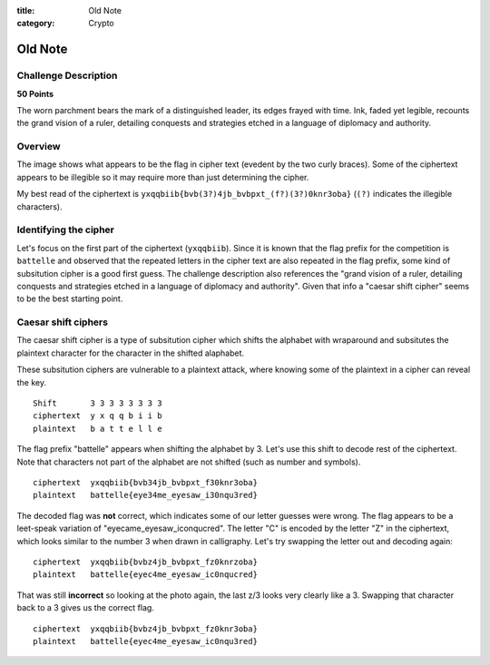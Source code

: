 :title: Old Note
:category: Crypto

Old Note
========


Challenge Description
---------------------

**50 Points**

The worn parchment bears the mark of a distinguished leader, its edges frayed
with time. Ink, faded yet legible, recounts the grand vision of a ruler,
detailing conquests and strategies etched in a language of diplomacy and
authority.

.. image:: img/old_note.jpg

Overview
--------

The image shows what appears to be the flag in cipher text (evedent by the two
curly braces). Some of the ciphertext appears to be illegible so it may require
more than just determining the cipher.

My best read of the ciphertext is ``yxqqbiib{bvb(3?)4jb_bvbpxt_(f?)(3?)0knr3oba}``
(``(?)`` indicates the illegible characters).

Identifying the cipher
----------------------
Let's focus on the first part of the ciphertext (``yxqqbiib``). Since it is
known that the flag prefix for the competition is ``battelle`` and observed
that the repeated letters in the cipher text are also repeated in the flag
prefix, some kind of subsitution cipher is a good first guess. The challenge
description also references the "grand vision of a ruler, detailing conquests
and strategies etched in a language of diplomacy and authority". Given that
info a "caesar shift cipher" seems to be the best starting point.

Caesar shift ciphers
--------------------

The caesar shift cipher is a type of subsitution cipher which shifts the
alphabet with wraparound and subsitutes the plaintext character for the
character in the shifted alaphabet.

These subsitution ciphers are vulnerable to a plaintext attack, where knowing
some of the plaintext in a cipher can reveal the key.

::
    
    Shift       3 3 3 3 3 3 3 3
    ciphertext  y x q q b i i b
    plaintext   b a t t e l l e

The flag prefix "battelle" appears when shifting the alphabet by 3. Let's use
this shift to decode rest of the ciphertext. Note that characters not part of
the alphabet are not shifted (such as number and symbols).

::

    ciphertext  yxqqbiib{bvb34jb_bvbpxt_f30knr3oba}
    plaintext   battelle{eye34me_eyesaw_i30nqu3red}

The decoded flag was **not** correct, which indicates some of our letter
guesses were wrong. The flag appears to be a leet-speak variation of
"eyecame_eyesaw_iconqucred". The letter "C" is encoded by the letter "Z" in the
ciphertext, which looks similar to the number 3 when drawn in calligraphy. Let's
try swapping the letter out and decoding again:

::

    ciphertext  yxqqbiib{bvbz4jb_bvbpxt_fz0knrzoba}
    plaintext   battelle{eyec4me_eyesaw_ic0nqucred}

That was still **incorrect** so looking at the photo again, the last z/3 looks
very clearly like a 3. Swapping that character back to a 3 gives us the correct
flag.

::

    ciphertext  yxqqbiib{bvbz4jb_bvbpxt_fz0knr3oba}
    plaintext   battelle{eyec4me_eyesaw_ic0nqu3red}
